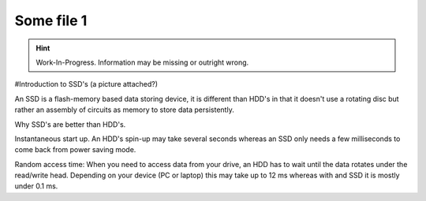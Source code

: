 Some file 1
===============

.. Hint:: Work-In-Progress. 
   Information may be missing or outright wrong.

#Introduction to SSD's (a picture attached?)

An SSD is a flash-memory based data storing device, it is different than HDD's in that it doesn't use
a rotating disc but rather an assembly of circuits as memory to store data persistently. 

Why SSD's are better than HDD's.

Instantaneous start up. An HDD's spin-up may take several seconds whereas an SSD only needs a few 
milliseconds to come back from power saving mode.

Random access time: When you need to access data from your drive, an HDD has to wait until the 
data rotates under the read/write head. Depending on your device (PC or laptop) this may take up to 12 ms 
whereas with and SSD it is mostly under 0.1 ms.



